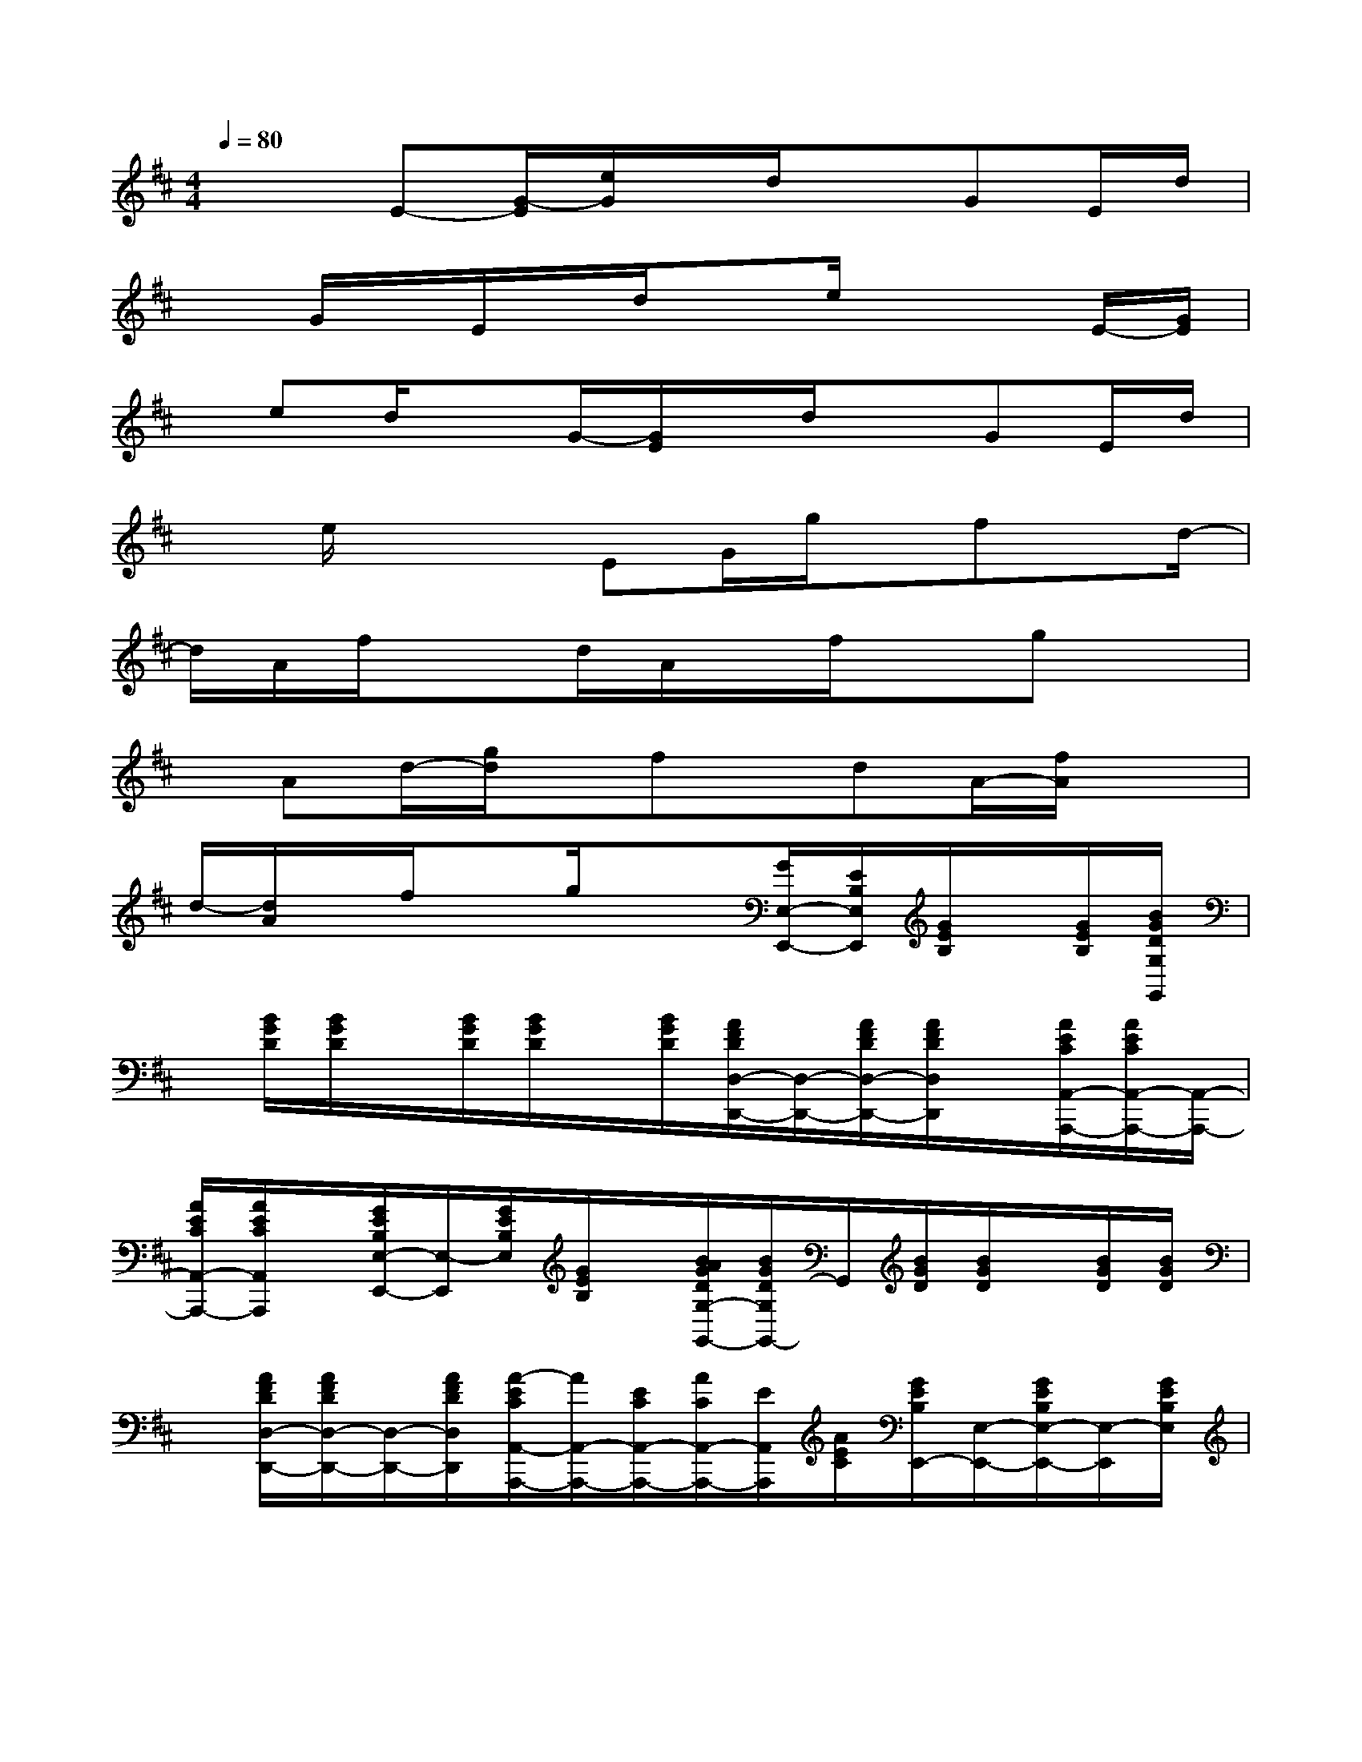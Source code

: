 X:1
T:
M:4/4
L:1/8
Q:1/4=80
K:D%2sharps
V:1
x2E-[G/2-E/2][e/2G/2]x/2d/2xGE/2d/2|
xG/2x/2E/2x/2d/2xe/2x2E/2-[G/2E/2]|
x/2ed/2xG/2-[G/2E/2]x/2d/2xGE/2d/2|
xe/2x2EG/2g/2x/2fx/2d/2-|
d/2A/2f/2x3/2d/2A/2x/2f/2xgx|
x/2Ad/2-[g/2d/2]x/2fx/2dA/2-[f/2A/2]x3/2|
d/2-[d/2A/2]x/2f/2xg/2x3/2[G/2E,/2-E,,/2-][E/2B,/2E,/2E,,/2][G/2E/2B,/2]x/2[G/2E/2B,/2][B/2G/2D/2G,/2G,,/2]|
x/2[B/2G/2D/2][B/2G/2D/2]x/2[B/2G/2D/2][B/2G/2D/2]x/2[B/2G/2D/2][A/2F/2D/2D,/2-D,,/2-][D,/2-D,,/2-][A/2F/2D/2D,/2-D,,/2-][A/2F/2D/2D,/2D,,/2]x/2[A/2E/2C/2A,,/2-A,,,/2-][A/2E/2C/2A,,/2-A,,,/2-][A,,/2-A,,,/2-]|
[A/2E/2C/2A,,/2-A,,,/2-][A/2E/2C/2A,,/2A,,,/2]x/2[G/2E/2B,/2E,/2-E,,/2-][E,/2-E,,/2][G/2E/2B,/2E,/2][G/2E/2B,/2]x/2[B/2A/2G/2D/2G,/2-G,,/2-][B/2G/2D/2G,/2G,,/2-]G,,/2[B/2G/2D/2][B/2G/2D/2]x/2[B/2G/2D/2][B/2G/2D/2]|
x/2[A/2F/2D/2D,/2-D,,/2-][A/2F/2D/2D,/2-D,,/2-][D,/2-D,,/2-][A/2F/2D/2D,/2D,,/2][A/2-E/2C/2A,,/2-A,,,/2-][A/2A,,/2-A,,,/2-][E/2C/2A,,/2-A,,,/2-][A/2C/2A,,/2-A,,,/2-][E/2A,,/2A,,,/2][A/2E/2C/2][G/2E/2B,/2E,,/2-][E,/2-E,,/2-][G/2E/2B,/2E,/2-E,,/2-][E,/2-E,,/2][G/2E/2B,/2E,/2]|
[B/2G/2D/2G,/2G,,/2-][B/2G/2D/2G,,/2]x/2[B/2G/2D/2][B/2G/2D/2]x/2[B/2G/2D/2][B/2G/2D/2]x/2[A/2F/2D/2D,/2-D,,/2-][A/2D/2D,/2-D,,/2-][F/2D,/2-D,,/2-][A/2F/2D/2D,/2D,,/2][A/2C/2A,,/2-A,,,/2-][E/2A,,/2-A,,,/2-][A/2E/2C/2A,,/2-A,,,/2-]|
[A/2E/2C/2A,,/2-A,,,/2-][A,,/2A,,,/2][A/2E/2C/2][G/2E/2B,/2E,,/2-E,,,/2-][E,,/2-E,,,/2-][G/2E/2B,/2E,,/2-E,,,/2][G/2E/2B,/2E,,/2]x/2[B/2G/2D/2G,,/2-G,,,/2-][B/2G/2D/2G,,/2G,,,/2]x/2[B/2G/2D/2][B/2G/2D/2]x/2[B/2G/2D/2][B/2G/2]|
D/2[A/2F/2D/2D,/2D,,/2][A3/2-F3/2D3/2D,3/2-D,,3/2-][A/2D,/2D,,/2]x/2[A/2E/2C/2A,,/2A,,,/2][A/2-C/2-][A/2-E/2-C/2A,,/2-A,,,/2-][A/2E/2-A,,/2A,,,/2]E/2[G/2E/2E,,/2-E,,,/2-][G/2E/2E,,/2-E,,,/2]E,,/2[G/2E/2B,/2]|
[B/2G/2D/2G,,/2-G,,,/2]G,,/2[B/2G/2D/2][B/2G/2D/2]x/2[B/2G/2D/2][B/2G/2D/2]x/2[B/2G/2D/2][A/2F/2D/2D,,/2-D,,,/2-][D,,/2-D,,,/2-][A/2F/2D/2D,,/2-D,,,/2][A/2F/2D/2D,,/2]x/2[A/2E/2C/2A,,/2-A,,,/2-][A/2E/2C/2A,,/2-A,,,/2-]|
[A,,/2-A,,,/2-][A/2E/2C/2A,,/2-A,,,/2-][A/2E/2C/2A,,/2A,,,/2]x/2[G/2E/2B,/2E,/2-E,,/2-][G/2E/2B,/2E,/2-E,,/2-][E,/2-E,,/2-][G/2E/2B,/2E,/2E,,/2][B/2-G/2-E/2D/2-G,/2G,,/2][B/2-G/2-D/2][B/2G/2][B/2G/2D/2]x/2[B/2G/2D/2][B/2G/2D/2]x/2|
[B/2G/2D/2][A/2F/2D/2D,/2-D,,/2-][D,/2-D,,/2-][A/2F/2D/2D,/2-D,,/2-][A/2F/2D/2D,/2D,,/2]x/2[A/2E/2C/2A,,/2-A,,,/2-][A/2E/2C/2A,,/2-A,,,/2-][A,,/2-A,,,/2-][A/2E/2C/2A,,/2-A,,,/2-][A/2E/2C/2A,,/2A,,,/2]x/2[G/2E/2B,/2E,,/2-E,,,/2-][G/2E/2B,/2E,,/2-E,,,/2-][E,,/2-E,,,/2-][G/2E/2B,/2E,,/2E,,,/2]
